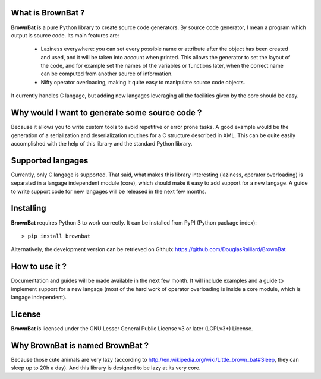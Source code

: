 What is BrownBat ?
------------------
**BrownBat** is a pure Python library to create source code generators.
By source code generator, I mean a program which output is source code.
Its main features are:
 * Laziness everywhere: you can set every possible name or attribute after the object has been created and used, and 
   it will be taken into account when printed. This allows the generator to set the layout of the code, and for example set the names
   of the variables or functions later, when the correct name can be computed from another source of information.
   
 * Nifty operator overloading, making it quite easy to manipulate source code objects. 
 
It currently handles C langage, but adding new langages leveraging all the facilities given by the core should be easy.

Why would I want to generate some source code ?
-----------------------------------------------
Because it allows you to write custom tools to avoid repetitive or error prone tasks. A good example would be the generation 
of a serialization and deserialization routines for a C structure described in XML.
This can be quite easily accomplished with the help of this library and the standard Python library.

Supported langages
------------------
Currently, only C langage is supported.
That said, what makes this library interesting (laziness, operator overloading) is separated in a langage independent module (core), 
which should make it easy to add support for a new langage. A guide to write support code for new langages will be released in the next 
few months.


Installing
----------
**BrownBat** requires Python 3 to work correctly.
It can be installed from PyPI (Python package index)::

    > pip install brownbat
    
Alternatively, the development version can be retrieved on Github:
https://github.com/DouglasRaillard/BrownBat


How to use it ?
---------------
Documentation and guides will be made available in the next few month.
It will include examples and a guide to implement support for a new langage
(most of the hard work of operator overloading is inside a core module, which is langage independent).



License
-------
**BrownBat** is licensed under the GNU Lesser General Public License v3 or later (LGPLv3+) License.


Why BrownBat is named BrownBat ?
--------------------------------
Because those cute animals are very lazy (according to http://en.wikipedia.org/wiki/Little_brown_bat#Sleep, they can sleep up to 20h a day).
And this library is designed to be lazy at its very core.